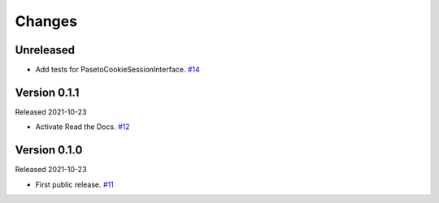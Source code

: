 Changes
=======

Unreleased
----------

- Add tests for PasetoCookieSessionInterface. `#14 <https://github.com/dajiaji/python-cwt/pull/14>`__

Version 0.1.1
-------------

Released 2021-10-23

- Activate Read the Docs. `#12 <https://github.com/dajiaji/python-cwt/pull/12>`__

Version 0.1.0
-------------

Released 2021-10-23

- First public release. `#11 <https://github.com/dajiaji/python-cwt/pull/11>`__
